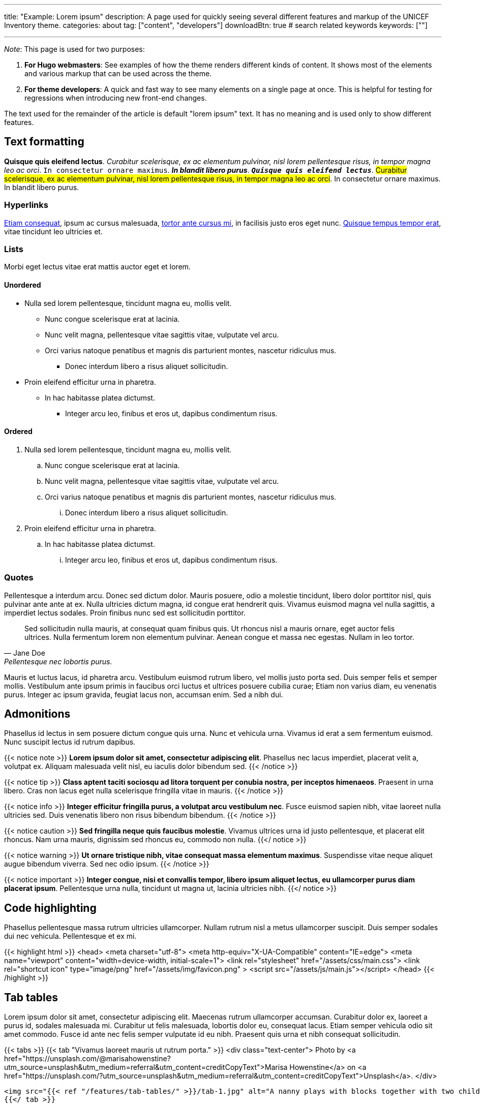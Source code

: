 ---
title: "Example: Lorem ipsum"
description: A page used for quickly seeing several different features and markup of the UNICEF Inventory theme.
categories: about
tag: ["content", "developers"]
downloadBtn: true
# search related keywords
keywords: [""]

---
:toc:

_Note_:
This page is used for two purposes:

. *For Hugo webmasters*:
  See examples of how the theme renders different kinds of content.
  It shows most of the elements and various markup that can be used across the theme.
. *For theme developers*:
  A quick and fast way to see many elements on a single page at once.
  This is helpful for testing for regressions when introducing new front-end changes.

The text used for the remainder of the article is default "lorem ipsum" text.
It has no meaning and is used only to show different features.


== Text formatting

*Quisque quis eleifend lectus*.
_Curabitur scelerisque, ex ac elementum pulvinar, nisl lorem pellentesque risus, in tempor magna leo ac orci_.
`In consectetur ornare maximus`.
*_In blandit libero purus_*.
`*_Quisque quis eleifend lectus_*`.
#Curabitur scelerisque, ex ac elementum pulvinar, nisl lorem pellentesque risus, in tempor magna leo ac orci#.
[.underline]#In consectetur ornare maximus#.
[.line-through]#In blandit libero purus#.

=== Hyperlinks

https://asciidoctor.org[Etiam consequat], ipsum ac cursus malesuada, https://example.com[tortor ante cursus mi], in facilisis justo eros eget nunc.
https://www.unicef.org/[Quisque tempus tempor erat], vitae tincidunt leo ultricies et.

=== Lists

Morbi eget lectus vitae erat mattis auctor eget et lorem.

==== Unordered

* Nulla sed lorem pellentesque, tincidunt magna eu, mollis velit.
** Nunc congue scelerisque erat at lacinia.
** Nunc velit magna, pellentesque vitae sagittis vitae, vulputate vel arcu.
** Orci varius natoque penatibus et magnis dis parturient montes, nascetur ridiculus mus.
*** Donec interdum libero a risus aliquet sollicitudin.
* Proin eleifend efficitur urna in pharetra.
** In hac habitasse platea dictumst.
*** Integer arcu leo, finibus et eros ut, dapibus condimentum risus.

==== Ordered

. Nulla sed lorem pellentesque, tincidunt magna eu, mollis velit.
.. Nunc congue scelerisque erat at lacinia.
.. Nunc velit magna, pellentesque vitae sagittis vitae, vulputate vel arcu.
.. Orci varius natoque penatibus et magnis dis parturient montes, nascetur ridiculus mus.
... Donec interdum libero a risus aliquet sollicitudin.
. Proin eleifend efficitur urna in pharetra.
.. In hac habitasse platea dictumst.
... Integer arcu leo, finibus et eros ut, dapibus condimentum risus.

=== Quotes

Pellentesque a interdum arcu.
Donec sed dictum dolor.
Mauris posuere, odio a molestie tincidunt, libero dolor porttitor nisl, quis pulvinar ante ante at ex.
Nulla ultricies dictum magna, id congue erat hendrerit quis.
Vivamus euismod magna vel nulla sagittis, a imperdiet lectus sodales.
Proin finibus nunc sed est sollicitudin porttitor.

[quote,Jane Doe,Pellentesque nec lobortis purus.]
____
Sed sollicitudin nulla mauris, at consequat quam finibus quis.
Ut rhoncus nisl a mauris ornare, eget auctor felis ultrices.
Nulla fermentum lorem non elementum pulvinar.
Aenean congue et massa nec egestas.
Nullam in leo tortor.
____

Mauris et luctus lacus, id pharetra arcu.
Vestibulum euismod rutrum libero, vel mollis justo porta sed.
Duis semper felis et semper mollis.
Vestibulum ante ipsum primis in faucibus orci luctus et ultrices posuere cubilia curae;
Etiam non varius diam, eu venenatis purus.
Integer ac ipsum gravida, feugiat lacus non, accumsan enim.
Sed a nibh dui.


== Admonitions

Phasellus id lectus in sem posuere dictum congue quis urna.
Nunc et vehicula urna.
Vivamus id erat a sem fermentum euismod.
Nunc suscipit lectus id rutrum dapibus.

{{< notice note >}}
**Lorem ipsum dolor sit amet, consectetur adipiscing elit**.
Phasellus nec lacus imperdiet, placerat velit a, volutpat ex.
Aliquam malesuada velit nisl, eu iaculis dolor bibendum sed.
{{< /notice >}}

{{< notice tip >}}
**Class aptent taciti sociosqu ad litora torquent per conubia nostra, per inceptos himenaeos**.
Praesent in urna libero.
Cras non lacus eget nulla scelerisque fringilla vitae in mauris.
{{< /notice >}}

{{< notice info >}}
**Integer efficitur fringilla purus, a volutpat arcu vestibulum nec**.
Fusce euismod sapien nibh, vitae laoreet nulla ultricies sed.
Duis venenatis libero non risus bibendum bibendum.
{{< /notice >}}

{{< notice caution >}}
**Sed fringilla neque quis faucibus molestie**.
Vivamus ultrices urna id justo pellentesque, et placerat elit rhoncus.
Nam urna mauris, dignissim sed rhoncus eu, commodo non nulla.
{{</ notice >}}

{{< notice warning >}}
**Ut ornare tristique nibh, vitae consequat massa elementum maximus**.
Suspendisse vitae neque aliquet augue bibendum viverra.
Sed nec odio ipsum.
{{< /notice >}}

{{< notice important >}}
**Integer congue, nisi et convallis tempor, libero ipsum aliquet lectus, eu ullamcorper purus diam placerat ipsum**.
Pellentesque urna nulla, tincidunt ut magna ut, lacinia ultricies nibh.
{{</ notice >}}


== Code highlighting

Phasellus pellentesque massa rutrum ultricies ullamcorper.
Nullam rutrum nisl a metus ullamcorper suscipit.
Duis semper sodales dui nec vehicula.
Pellentesque et ex mi.

{{< highlight html >}}
<head>
  <meta charset="utf-8">
  <meta http-equiv="X-UA-Compatible" content="IE=edge">
  <meta name="viewport" content="width=device-width, initial-scale=1">
  <link rel="stylesheet" href="/assets/css/main.css">
  <link rel="shortcut icon" type="image/png" href="/assets/img/favicon.png" >
  <script src="/assets/js/main.js"></script>
</head>
{{< /highlight >}}


== Tab tables

Lorem ipsum dolor sit amet, consectetur adipiscing elit.
Maecenas rutrum ullamcorper accumsan.
Curabitur dolor ex, laoreet a purus id, sodales malesuada mi.
Curabitur ut felis malesuada, lobortis dolor eu, consequat lacus.
Etiam semper vehicula odio sit amet commodo.
Fusce id ante nec felis semper vulputate id eu nibh.
Praesent quis urna et nibh consequat sollicitudin.

{{< tabs >}}
  {{< tab "Vivamus laoreet mauris ut rutrum porta." >}}
  <div class="text-center">
    Photo by <a href="https://unsplash.com/@marisahowenstine?utm_source=unsplash&utm_medium=referral&utm_content=creditCopyText">Marisa Howenstine</a> on <a href="https://unsplash.com/?utm_source=unsplash&utm_medium=referral&utm_content=creditCopyText">Unsplash</a>.
  </div>

  <img src="{{< ref "/features/tab-tables/" >}}/tab-1.jpg" alt="A nanny plays with blocks together with two children" width="75%">
  {{</ tab >}}

  {{< tab "Sed fringilla felis a augue venenatis tincidunt." >}}
  <div class="text-center">
    Photo by <a href="https://unsplash.com/@profwicks?utm_source=unsplash&utm_medium=referral&utm_content=creditCopyText">Ben Wicks</a> on <a href="https://unsplash.com/?utm_source=unsplash&utm_medium=referral&utm_content=creditCopyText">Unsplash</a>.
  </div>

  <img src="{{< ref "/features/tab-tables/" >}}/tab-2.jpg" alt="Four children stand together wearing boots covered with mud" width="75%">
  {{</ tab >}}

  {{< tab "Praesent semper justo sed nulla imperdiet vulputate sed eu diam." >}}
  <div class="text-center">
    Photo by <a href="https://unsplash.com/@robbie36?utm_source=unsplash&utm_medium=referral&utm_content=creditCopyText">Robert Collins</a> on <a href="https://unsplash.com/?utm_source=unsplash&utm_medium=referral&utm_content=creditCopyText">Unsplash</a>.
  </div>

  <img src="{{< ref "/features/tab-tables/" >}}/tab-3.jpg" alt="Four boys sit in a field, one of them holding a small stringed instrument" width="75%">
  {{</ tab >}}
{{< /tabs >}}


== Images

Cras sagittis ipsum purus, a dapibus elit suscipit ut.
Aliquam tempor molestie scelerisque.
Quisque facilisis vestibulum velit, sed porttitor nunc faucibus at.
Pellentesque vitae sapien at dui sodales mattis ac faucibus neque.
Fusce eu lacus sapien.
Etiam tristique est ex, eget cursus lorem mollis quis.

.Quisque placerat dignissim varius.
[#example-image]
[link=https://www.unicef.org/]
image::{{< ref "/features/tab-tables/" >}}/tab-2.jpg[Four children stand together wearing boots covered with mud,50%]

Mauris eleifend elit in erat feugiat, sed volutpat nulla porta.
Cras quis sapien quis turpis facilisis venenatis.
Integer fringilla metus vel tristique porttitor.
Pellentesque ex sapien, lacinia id ante eu, maximus vehicula ligula.


== Heading 2

Morbi nisl ante, pharetra ut augue ac, tincidunt viverra sem.
Quisque eleifend enim metus, eu tristique est placerat eget.
Maecenas a nisl luctus, blandit dui ut, tempor lacus.
Suspendisse leo urna, porta a facilisis vel, rhoncus vitae justo.
Sed accumsan est non neque suscipit tempus.
In molestie hendrerit mauris ac commodo.
In hac habitasse platea dictumst.

=== Heading 3

In hac habitasse platea dictumst.
Maecenas ac tortor viverra quam tempor varius sit amet sit amet neque.
Nam laoreet sodales ultrices.
Curabitur blandit metus non justo ornare, eu varius purus luctus.

==== Heading 4

Donec pellentesque lobortis nulla non viverra.
Aenean mollis ante arcu, faucibus pellentesque dui eleifend sed.
Cras quis lacus faucibus, pulvinar libero non, consectetur sem.
Morbi magna sapien, varius non sodales sit amet, bibendum at metus.

===== Heading 5

Pellentesque habitant morbi tristique senectus et netus et malesuada fames ac turpis egestas.
Phasellus dapibus, justo id tempor dictum, lorem urna viverra felis, sit amet tincidunt purus tortor in justo.
Quisque lobortis nulla id leo pretium elementum.
Nam lacinia nunc ante, placerat facilisis felis tempor nec.

====== Heading 6

Donec commodo non metus eget viverra.
Vestibulum non elit varius, suscipit turpis vel, elementum turpis.
Sed ex metus, placerat at felis non, ultricies sollicitudin arcu.
Ut rhoncus rhoncus erat vel efficitur.
Sed sed tincidunt massa, in egestas justo.


== Tables

Donec vel nisi est.
Cras sit amet eros et purus consectetur convallis.
Donec imperdiet ut urna ac vestibulum.

{{<table "table">}}
| Tables        | Are           | Cool  |
| ------------- |:-------------:| -----:|
| col 3 is      | right-aligned | $1600 |
| col 2 is      | centered      |   $12 |
| zebra stripes | are neat      |    $1 |
{{</table>}}

Vivamus at ligula nec lorem dapibus lobortis sit amet vitae massa.
Sed dignissim dolor at turpis eleifend semper.
Maecenas fringilla ex quis leo sollicitudin ultricies.

{{<table "table">}}
Markdown | Less | Pretty
--- | --- | ---
*Still* | `renders` | **nicely**
1 | 2 | 3
{{</table>}}

In non ullamcorper lectus, sit amet iaculis nisl.
Quisque mattis sit amet ex id varius.
Vivamus varius sollicitudin diam interdum interdum.
Nulla nec hendrerit nisl.

== Embedded media

In pulvinar velit maximus, dignissim velit et, vehicula erat.
Integer mattis nibh ac interdum lacinia.
Nunc ac mauris sed nulla fringilla porttitor.

=== YouTube video

Nulla eu turpis in odio scelerisque facilisis.
Pellentesque in nulla semper, laoreet lorem non, fringilla massa.
Praesent in ex a arcu interdum eleifend ut in quam.

{{< youtube C0DPdy98e4c >}}

=== PDFs

Ut enim quam, accumsan volutpat tellus sollicitudin, elementum fringilla diam.
Vivamus non vestibulum libero.

{{< embed-pdf pdfName="sample.pdf">}}
